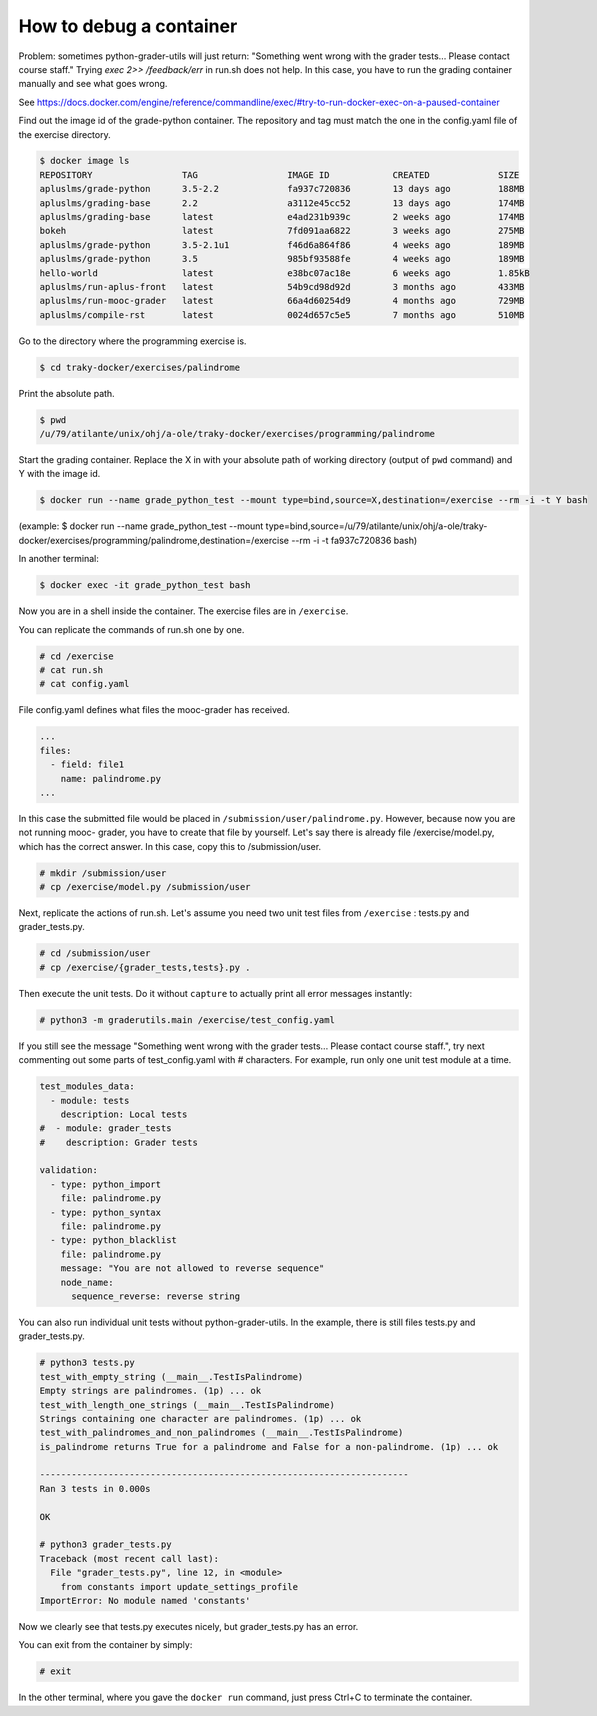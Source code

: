 How to debug a container
========================

Problem: sometimes python-grader-utils will just return:
"Something went wrong with the grader tests... Please contact course staff."
Trying `exec 2>> /feedback/err` in run.sh does not help. In this case, you
have to run the grading container manually and see what goes wrong.

See https://docs.docker.com/engine/reference/commandline/exec/#try-to-run-docker-exec-on-a-paused-container

Find out the image id of the grade-python container. The repository and tag
must match the one in the config.yaml file of the exercise directory.

.. code-block:: none

    $ docker image ls
    REPOSITORY                 TAG                 IMAGE ID            CREATED             SIZE
    apluslms/grade-python      3.5-2.2             fa937c720836        13 days ago         188MB
    apluslms/grading-base      2.2                 a3112e45cc52        13 days ago         174MB
    apluslms/grading-base      latest              e4ad231b939c        2 weeks ago         174MB
    bokeh                      latest              7fd091aa6822        3 weeks ago         275MB
    apluslms/grade-python      3.5-2.1u1           f46d6a864f86        4 weeks ago         189MB
    apluslms/grade-python      3.5                 985bf93588fe        4 weeks ago         189MB
    hello-world                latest              e38bc07ac18e        6 weeks ago         1.85kB
    apluslms/run-aplus-front   latest              54b9cd98d92d        3 months ago        433MB
    apluslms/run-mooc-grader   latest              66a4d60254d9        4 months ago        729MB
    apluslms/compile-rst       latest              0024d657c5e5        7 months ago        510MB

Go to the directory where the programming exercise is.

.. code-block:: none

    $ cd traky-docker/exercises/palindrome

Print the absolute path.

.. code-block:: none

    $ pwd
    /u/79/atilante/unix/ohj/a-ole/traky-docker/exercises/programming/palindrome

Start the grading container. Replace the X in with your absolute
path of working directory (output of ``pwd`` command) and Y with the image id.

.. code-block:: none

    $ docker run --name grade_python_test --mount type=bind,source=X,destination=/exercise --rm -i -t Y bash

(example: $ docker run --name grade_python_test --mount type=bind,source=/u/79/atilante/unix/ohj/a-ole/traky-docker/exercises/programming/palindrome,destination=/exercise --rm -i -t fa937c720836 bash)

In another terminal:

.. code-block:: none

    $ docker exec -it grade_python_test bash

Now you are in a shell inside the container. The exercise files are in
``/exercise``.

You can replicate the commands of run.sh one by one.

.. code-block:: none

    # cd /exercise
    # cat run.sh
    # cat config.yaml

File config.yaml defines what files the mooc-grader has received.

.. code-block:: none

    ...
    files:
      - field: file1
        name: palindrome.py
    ...

In this case the submitted file would be placed in
``/submission/user/palindrome.py``. However, because now you are not running mooc-
grader, you have to create that file by yourself. Let's say there is already
file /exercise/model.py, which has the correct answer. In this case, copy
this to /submission/user.

.. code-block:: none

    # mkdir /submission/user
    # cp /exercise/model.py /submission/user

Next, replicate the actions of run.sh. Let's assume you need two unit test files
from ``/exercise`` : tests.py and grader_tests.py.

.. code-block:: none

    # cd /submission/user
    # cp /exercise/{grader_tests,tests}.py .

Then execute the unit tests. Do it without ``capture`` to actually print all
error messages instantly:

.. code-block:: none

    # python3 -m graderutils.main /exercise/test_config.yaml

If you still see the message "Something went wrong with the grader tests...
Please contact course staff.", try next commenting out some parts of
test_config.yaml with # characters. For example, run only one unit test module
at a time.

.. code-block:: none

    test_modules_data:
      - module: tests
        description: Local tests
    #  - module: grader_tests
    #    description: Grader tests

    validation:
      - type: python_import
        file: palindrome.py
      - type: python_syntax
        file: palindrome.py
      - type: python_blacklist
        file: palindrome.py
        message: "You are not allowed to reverse sequence"
        node_name:
          sequence_reverse: reverse string


You can also run individual unit tests without python-grader-utils.
In the example, there is still files tests.py and grader_tests.py.

.. code-block:: none

    # python3 tests.py
    test_with_empty_string (__main__.TestIsPalindrome)
    Empty strings are palindromes. (1p) ... ok
    test_with_length_one_strings (__main__.TestIsPalindrome)
    Strings containing one character are palindromes. (1p) ... ok
    test_with_palindromes_and_non_palindromes (__main__.TestIsPalindrome)
    is_palindrome returns True for a palindrome and False for a non-palindrome. (1p) ... ok

    ----------------------------------------------------------------------
    Ran 3 tests in 0.000s

    OK

    # python3 grader_tests.py
    Traceback (most recent call last):
      File "grader_tests.py", line 12, in <module>
        from constants import update_settings_profile
    ImportError: No module named 'constants'

Now we clearly see that tests.py executes nicely, but grader_tests.py has an
error.

You can exit from the container by simply:

.. code-block:: none

    # exit

In the other terminal, where you gave the ``docker run`` command, just press
Ctrl+C to terminate the container.
